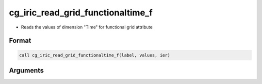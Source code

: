 cg_iric_read_grid_functionaltime_f
==================================

-  Reads the values of dimension \"Time\" for functional grid attribute

Format
------
.. code-block:: fortran

   call cg_iric_read_grid_functionaltime_f(label, values, ier)

Arguments
---------

.. csv-table:: Arguments of cg_iric_read_grid_functionaltime_f
   :file: cg_iric_read_grid_functionaltime_f_args.csv
   :header-rows: 1

